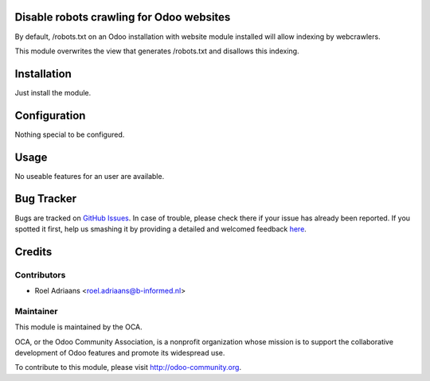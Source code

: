 Disable robots crawling for Odoo websites
=========================================

By default, /robots.txt on an Odoo installation with website module installed will allow indexing by webcrawlers.

This module overwrites the view that generates /robots.txt and disallows this indexing.

Installation
============

Just install the module.

Configuration
=============

Nothing special to be configured.

Usage
=====

No useable features for an user are available.

Bug Tracker
===========

Bugs are tracked on `GitHub Issues <https://github.com/OCA/website/issues>`_.
In case of trouble, please check there if your issue has already been reported.
If you spotted it first, help us smashing it by providing a detailed and welcomed feedback
`here <https://github.com/OCA/website/issues/new?body=module:%20website_no_crawler%0Aversion:%201.0%0%0A**Steps%20to%20reproduce**%0A-%20...%0A%0A**Current%20behavior**%0A%0A**Expected%20behavior**>`_.


Credits
=======

Contributors
------------

* Roel Adriaans <roel.adriaans@b-informed.nl>

Maintainer
----------

.. image:: http://odoo-community.org/logo.png
   :alt: Odoo Community Association
   :target: http://odoo-community.org

This module is maintained by the OCA.

OCA, or the Odoo Community Association, is a nonprofit organization whose
mission is to support the collaborative development of Odoo features and
promote its widespread use.

To contribute to this module, please visit http://odoo-community.org.


